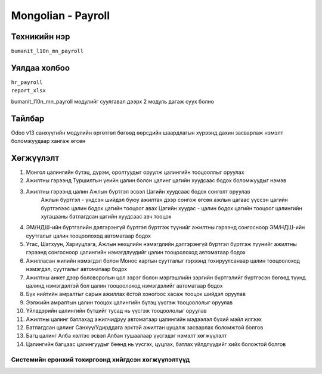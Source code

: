 
*******************
Mongolian - Payroll
*******************

.. |

Техникийн нэр
=============

``bumanit_l10n_mn_payroll``

.. |

Уялдаа холбоо
=============

| ``hr_payroll``
| ``report_xlsx``

bumanit_l10n_mn_payroll модулийг суулгавал дээрх 2 модуль дагаж суух болно

Тайлбар
=======

Odoo v13 санхүүгийн модулийн өргөтгөл бөгөөд өөрсдийн шаардлагын хүрээнд дахин засварлаж
нэмэлт боломжуудаар хангаж өгсөн

.. |

Хөгжүүлэлт
==========

1. Монгол цалингийн бүтэц, дүрэм, оролтуудыг оруулж цалингийн тооцооллыг оруулах
2. Ажилтны гэрээнд Туршилтын үеийн цалин болон цалинг цагийн хуудсаас бодох боломжуудыг нэмэв
3. Ажилтны гэрээнд цалин Ажлын бүртгэл эсвэл Цагийн хуудсаас бодох сонголт оруулав
    Ажлын бүртгэл - үндсэн шийдэл буюу ажилтан дээр сонгож өгсөн ажлын цагаас үүссэн цагийн бүртгэлээс цалин бодох цагийн тооцоог авах
    Цагийн хуудас - цалин бодох цагийн тооцоог цалингийн хугацааны батлагдсан цагийн хуудсаас авч тооцох
4. ЭМ/НДШ-ийн бүртгэлийн дэлгэрэнгүй бүртгэл бүртгэж түүнийг ажилтны гэрээнд сонгосноор ЭМ/НДШ-ийн суутгалыг цалин тооцоолоход автоматаар бодох
5. Утас, Шатхуун, Хариуцлага, Ажлын нөхцлийн нэмэгдлийн дэлгэрэнгүй бүртгэл бүртгэж түүнийг ажилтны гэрээнд сонгосноор цалингийн нэмэгдлүүдийг цалин тооцоолоход автоматаар бодох
6. Ажилласан жилийн нэмэгдэл болон Монос картын суутгалыг гэрээнд тохируулсанаар цалин тооцоолоход нэмэгдэл, суутгалыг автоматаар бодох
7. Ажилтны анкет дээр боловсролын цол зэрэг болон мэргэшлийн зэргийн бүртгэлийг бүртгэсэн бөгөөд түүнд цалинд нэмэгдэлтэй бол цалин тооцоолоход нэмэгдэлийг автоматаар бодох
8. Бүх нийтийн амралтыг сарын ажиллах ёстой хоногоос хасаж тооцох шийдэл оруулав
9. Ээлжийн амралтын цалин тооцох цалингийн бүтэц үүсгэж тооцоололыг оруулав
10. Үйлвдэрийн цалингийн бүтцийг тусад нь үүсгэж тооцоололыг оруулав
11. Ажилтны цалинг батлахад ажилчидруу автоматаар цалингийн мэдээлэл бүхий мэйл илгээх
12. Батлагдсан цалинг Санхүү/Удирддага эрхтэй ажилтан цуцалж засварлах боломжтой болгов
13. Багц цалинг Алба хэлтэс эсвэл Албан тушаалаар үүсгэдэг нэмэлт хөгжүүлэлт
14. Цалингийн багцаас цалингуудыг бөөнд нь үүсгэх, цуцлах, батлах үйлдлүүдийг хийх боложтой болгов

Системийн ерөнхий тохиргоонд хийгдсэн хөгжүүлэлтүүд
-------------------------------------------------------------